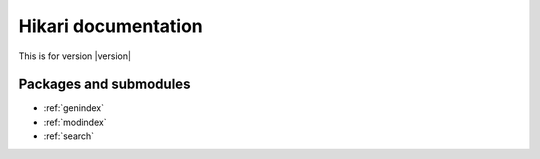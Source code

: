 Hikari documentation
####################

This is for version |version|

Packages and submodules
-----------------------

.. autosummary::
    :toctree: modules

    hikari
    hikari.compat
    hikari.errors
    hikari.models.audit.action_type
    hikari.net.basic_bot
    hikari.net.debug
    hikari.net.gateway
    hikari.net.http
    hikari.net.http.base
    hikari.net.http.client
    hikari.net.opcodes
    hikari.net.rates
    hikari.net.status

* :ref:`genindex`
* :ref:`modindex`
* :ref:`search`
